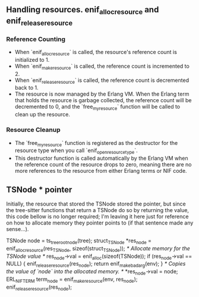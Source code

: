 ** Handling resources. enif_alloc_resource and enif_release_resource 

*** *Reference Counting*
- When `enif_alloc_resource` is called, the resource's reference count is initialized to 1.
- When `enif_make_resource` is called, the reference count is incremented to 2.
- When `enif_release_resource` is called, the reference count is decremented back to 1.
- The resource is now managed by the Erlang VM. When the Erlang term that holds the resource is garbage collected, the reference count will be decremented to 0, and the `free_my_resource` function will be called to clean up the resource.

*** *Resource Cleanup*  
- The `free_my_resource` function is registered as the destructor for the resource type when you call `enif_open_resource_type`.
- This destructor function is called automatically by the Erlang VM when the reference count of the resource drops to zero, meaning there are no more references to the resource from either Erlang terms or NIF code.

** TSNode * pointer

Initially, the resource that stored the TSNode stored the pointer, but since the tree-sitter functions that return a TSNode do so by returning the value, this code bellow is no longer required; I'm leaving it here just for reference on how to allocate memory they pointer points to (if that sentence made any sense...).

#+begin_example c
  TSNode node = ts_tree_root_node(tree);
  struct_TSNode *res_node =
    enif_alloc_resource(res_TSNode, sizeof(struct_TSNode));
  /* Allocate memory for the TSNode value */
  res_node->val = enif_alloc(sizeof(TSNode));
  if (res_node->val == NULL) {
    enif_release_resource(res_node);
    return enif_make_badarg(env);
  }
  /* Copies the value of `node` into the allocated memory. */
  *res_node->val = node;
  ERL_NIF_TERM term_node = enif_make_resource(env, res_node);
  enif_release_resource(res_node);
#+end_example
